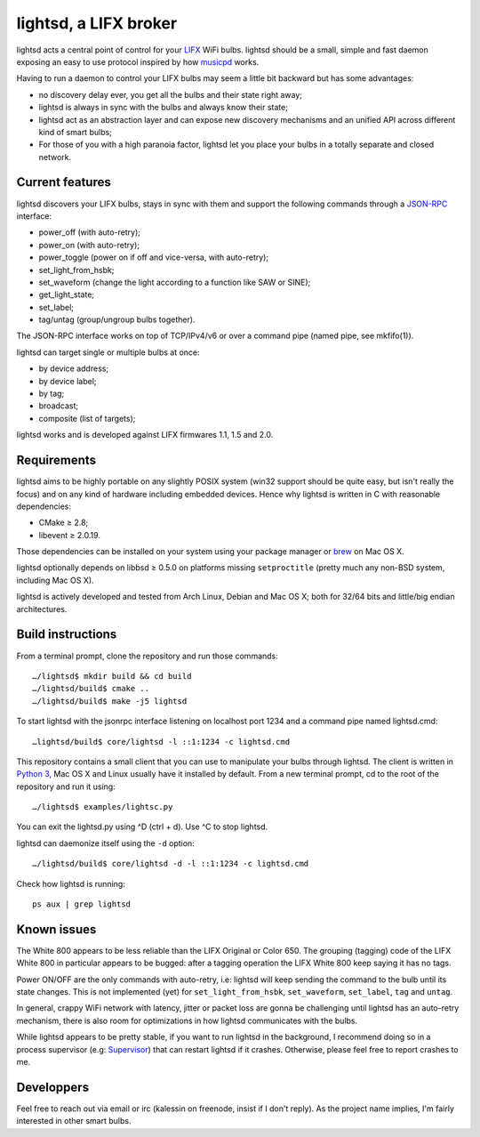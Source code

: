 lightsd, a LIFX broker
======================

lightsd acts a central point of control for your LIFX_ WiFi bulbs. lightsd
should be a small, simple and fast daemon exposing an easy to use protocol
inspired by how musicpd_ works.

Having to run a daemon to control your LIFX bulbs may seem a little bit backward
but has some advantages:

- no discovery delay ever, you get all the bulbs and their state right away;
- lightsd is always in sync with the bulbs and always know their state;
- lightsd act as an abstraction layer and can expose new discovery mechanisms and
  an unified API across different kind of smart bulbs;
- For those of you with a high paranoia factor, lightsd let you place your bulbs
  in a totally separate and closed network.

.. _LIFX: http://lifx.co/
.. _musicpd: http://www.musicpd.org/

Current features
----------------

lightsd discovers your LIFX bulbs, stays in sync with them and support the
following commands through a JSON-RPC_ interface:

- power_off (with auto-retry);
- power_on (with auto-retry);
- power_toggle (power on if off and vice-versa, with auto-retry);
- set_light_from_hsbk;
- set_waveform (change the light according to a function like SAW or SINE);
- get_light_state;
- set_label;
- tag/untag (group/ungroup bulbs together).

The JSON-RPC interface works on top of TCP/IPv4/v6 or over a command pipe (named
pipe, see mkfifo(1)).

lightsd can target single or multiple bulbs at once:

- by device address;
- by device label;
- by tag;
- broadcast;
- composite (list of targets);

lightsd works and is developed against LIFX firmwares 1.1, 1.5 and 2.0.

.. _JSON-RPC: http://www.jsonrpc.org/specification

Requirements
------------

lightsd aims to be highly portable on any slightly POSIX system (win32 support
should be quite easy, but isn't really the focus) and on any kind of hardware
including embedded devices. Hence why lightsd is written in C with reasonable
dependencies:

- CMake ≥ 2.8;
- libevent ≥ 2.0.19.

Those dependencies can be installed on your system using your package manager or
brew_ on Mac OS X.

lightsd optionally depends on libbsd ≥ 0.5.0 on platforms missing
``setproctitle`` (pretty much any non-BSD system, including Mac OS X).

lightsd is actively developed and tested from Arch Linux, Debian and Mac OS X;
both for 32/64 bits and little/big endian architectures.

.. _brew: http://brew.sh/

Build instructions
------------------

From a terminal prompt, clone the repository and run those commands:

::

   …/lightsd$ mkdir build && cd build
   …/lightsd/build$ cmake ..
   …/lightsd/build$ make -j5 lightsd

To start lightsd with the jsonrpc interface listening on localhost port 1234 and
a command pipe named lightsd.cmd:

::

   …lightsd/build$ core/lightsd -l ::1:1234 -c lightsd.cmd

This repository contains a small client that you can use to manipulate your
bulbs through lightsd. The client is written in `Python 3`_, Mac OS X and Linux
usually have it installed by default. From a new terminal prompt, cd to the root
of the repository and run it using:

::

   …/lightsd$ examples/lightsc.py

You can exit the lightsd.py using ^D (ctrl + d). Use ^C to stop lightsd.

lightsd can daemonize itself using the ``-d`` option:

::

   …/lightsd/build$ core/lightsd -d -l ::1:1234 -c lightsd.cmd

Check how lightsd is running:

::

   ps aux | grep lightsd

.. _Python 3: https://www.python.org/

Known issues
------------

The White 800 appears to be less reliable than the LIFX Original or Color 650.
The grouping (tagging) code of the LIFX White 800 in particular appears to be
bugged: after a tagging operation the LIFX White 800 keep saying it has no tags.

Power ON/OFF are the only commands with auto-retry, i.e: lightsd will keep
sending the command to the bulb until its state changes. This is not implemented
(yet) for ``set_light_from_hsbk``, ``set_waveform``, ``set_label``, ``tag`` and
``untag``.

In general, crappy WiFi network with latency, jitter or packet loss are gonna be
challenging until lightsd has an auto-retry mechanism, there is also room for
optimizations in how lightsd communicates with the bulbs.

While lightsd appears to be pretty stable, if you want to run lightsd in the
background, I recommend doing so in a process supervisor (e.g: Supervisor_) that
can restart lightsd if it crashes. Otherwise, please feel free to report crashes
to me.

.. _Supervisor: http://www.supervisord.org/

Developpers
-----------

Feel free to reach out via email or irc (kalessin on freenode, insist if I don't
reply). As the project name implies, I'm fairly interested in other smart bulbs.

.. vim: set tw=80 spelllang=en spell:
